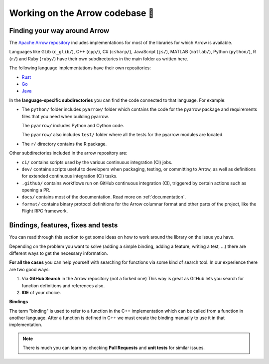 .. Licensed to the Apache Software Foundation (ASF) under one
.. or more contributor license agreements.  See the NOTICE file
.. distributed with this work for additional information
.. regarding copyright ownership.  The ASF licenses this file
.. to you under the Apache License, Version 2.0 (the
.. "License"); you may not use this file except in compliance
.. with the License.  You may obtain a copy of the License at

..   http://www.apache.org/licenses/LICENSE-2.0

.. Unless required by applicable law or agreed to in writing,
.. software distributed under the License is distributed on an
.. "AS IS" BASIS, WITHOUT WARRANTIES OR CONDITIONS OF ANY
.. KIND, either express or implied.  See the License for the
.. specific language governing permissions and limitations
.. under the License.


.. SCOPE OF THIS SECTION
.. This section is intended to give some ideas on how to
.. work and find way around the Arrow library depending
.. on the type of the problem (simple binding, adding a
.. new feature, writing a test, …).


.. _arrow-codebase:

********************************
Working on the Arrow codebase 🧐
********************************

Finding your way around Arrow
=============================

The `Apache Arrow repository <https://github.com/apache/arrow>`_ includes implementations for
most of the libraries for which Arrow is available.

Languages like GLib (``c_glib/``), C++ (``cpp/``), C# (``csharp/``),
JavaScript (``js/``), MATLAB (``matlab/``), Python (``python/``), R (``r/``)
and Ruby (``ruby/``) have their own subdirectories in the main folder as written here.

The following language implementations have their own repositories:

- `Rust <https://github.com/apache/arrow-rs>`_
- `Go <https://github.com/apache/arrow-go>`_
- `Java <https://github.com/apache/arrow-java>`_

In the **language-specific subdirectories** you can find the code
connected to that language. For example:

- The ``python/`` folder includes ``pyarrow/`` folder which contains
  the code for the pyarrow package and requirements files that you
  need when building pyarrow.

  The ``pyarrow/`` includes Python and Cython code.

  The ``pyarrow/`` also includes ``test/`` folder where all the tests
  for the pyarrow modules are located.

- The ``r/`` directory contains the R package.

Other subdirectories included in the arrow repository are:

- ``ci/`` contains scripts used by the various continuous
  integration (CI) jobs.
- ``dev/`` contains scripts useful to developers when packaging,
  testing, or committing to Arrow, as well as definitions for
  extended continuous integration (CI) tasks.
- ``.github/`` contains workflows run on GitHub continuous
  integration (CI), triggered by certain actions such as opening a PR.
- ``docs/`` contains most of the documentation. Read more on
  :ref:`documentation`.
- ``format/`` contains binary protocol definitions for the
  Arrow columnar format and other parts of the project,
  like the Flight RPC framework.


Bindings, features, fixes and tests
===================================

You can read through this section to get some ideas on how
to work around the library on the issue you have.

Depending on the problem you want to solve (adding a simple
binding, adding a feature, writing a test, …) there are
different ways to get the necessary information.

**For all the cases** you can help yourself with
searching for functions via some kind of search tool.
In our experience there are two good ways:

#. Via **GitHub Search** in the Arrow repository (not a forked one)
   This way is great as GitHub lets you search for function
   definitions and references also.

#. **IDE** of your choice.

**Bindings**

The term "binding" is used to refer to a function in the C++ implementation which
can be called from a function in another language.  After a function is defined in
C++ we must create the binding manually to use it in that implementation.

.. note::
  There is much you can learn by checking **Pull Requests**
  and **unit tests** for similar issues.

.. tab-set::

   .. tab-item:: Python

      **Adding a fix in Python**

      If you are updating an existing function, the
      easiest way is to run Python interactively or run Jupyter
      Notebook and research
      the issue until you understand what needs to be done.

      After, you can search on GitHub for the function name, to
      see where the function is defined.

      Also, if there are errors produced, the errors will most
      likely point you towards the file you need to take a look at.

      **Python - Cython - C++**

      It is quite likely that you will bump into Cython code when
      working on Python issues. It's less likely is that the C++ code
      needs updating, though it can happen.

      As mentioned before, the underlying code is written in C++.
      Python then connects to it via Cython. If you
      are not familiar with it you can ask for help and remember,
      **look for similar Pull Requests and GitHub issues!**

      **Adding tests**

      There are some issues where only tests are missing. Here you
      can search for similar functions and see how the unit tests for
      those functions are written and how they can apply in your case.

      This also holds true for adding a test for the issue you have solved.

      **New feature**

      If you are adding a new future in Python you can look at
      the :ref:`tutorial <python_tutorial>` for ideas.

   .. tab-item:: R

      **Philosophy behind R bindings**

      When writing bindings between C++ compute functions and R functions,
      the aim is to expose the C++ functionality via the same interface as
      existing R functions.
